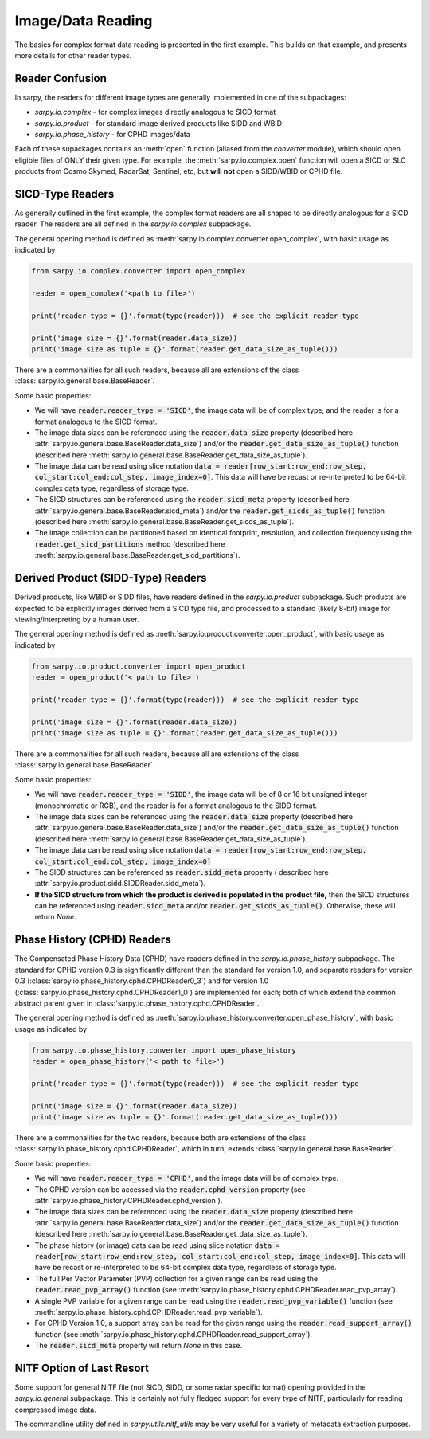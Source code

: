 Image/Data Reading
==================

The basics for complex format data reading is presented in the first example.
This builds on that example, and presents more details for other reader types.

Reader Confusion
----------------

In sarpy, the readers for different image types are generally implemented in one
of the subpackages:

- `sarpy.io.complex` - for complex images directly analogous to SICD format
- `sarpy.io.product` - for standard image derived products like SIDD and WBID
- `sarpy.io.phase_history` - for CPHD images/data

Each of these supackages contains an :meth:`open` function (aliased from the
`converter` module), which should open eligible files of ONLY their given type.
For example, the :meth:`sarpy.io.complex.open` function will open a SICD or SLC
products from Cosmo Skymed, RadarSat, Sentinel, etc, but **will not** open a
SIDD/WBID or CPHD file.

SICD-Type Readers
-----------------

As generally outlined in the first example, the complex format readers are all
shaped to be directly analogous for a SICD reader. The readers are all defined
in the `sarpy.io.complex` subpackage.

The general opening method is defined as :meth:`sarpy.io.complex.converter.open_complex`,
with basic usage as indicated by

.. code-block:: python

    from sarpy.io.complex.converter import open_complex

    reader = open_complex('<path to file>')

    print('reader type = {}'.format(type(reader)))  # see the explicit reader type

    print('image size = {}'.format(reader.data_size))
    print('image size as tuple = {}'.format(reader.get_data_size_as_tuple()))


There are a commonalities for all such readers, because all are extensions of
the class :class:`sarpy.io.general.base.BaseReader`.

Some basic properties:

- We will have :code:`reader.reader_type = 'SICD'`, the image data
  will be of complex type, and the reader is for a format analogous to the SICD format.
- The image data sizes can be referenced using the :code:`reader.data_size` property
  (described here :attr:`sarpy.io.general.base.BaseReader.data_size`) and/or the
  :code:`reader.get_data_size_as_tuple()` function
  (described here :meth:`sarpy.io.general.base.BaseReader.get_data_size_as_tuple`).
- The image data can be read using slice notation
  :code:`data = reader[row_start:row_end:row_step, col_start:col_end:col_step, image_index=0]`.
  This data will have be recast or re-interpreted to be 64-bit complex data type,
  regardless of storage type.
- The SICD structures can be referenced using the :code:`reader.sicd_meta` property
  (described here :attr:`sarpy.io.general.base.BaseReader.sicd_meta`)
  and/or the :code:`reader.get_sicds_as_tuple()` function
  (described here :meth:`sarpy.io.general.base.BaseReader.get_sicds_as_tuple`).
- The image collection can be partitioned based on identical footprint, resolution,
  and collection frequency using the :code:`reader.get_sicd_partitions` method
  (described here :meth:`sarpy.io.general.base.BaseReader.get_sicd_partitions`).


Derived Product (SIDD-Type) Readers
-----------------------------------

Derived products, like WBID or SIDD files, have readers defined in the `sarpy.io.product`
subpackage. Such products are expected to be explicitly images derived from a SICD
type file, and processed to a standard (likely 8-bit) image for viewing/interpreting
by a human user.

The general opening method is defined as :meth:`sarpy.io.product.converter.open_product`,
with basic usage as indicated by

.. code-block:: python

    from sarpy.io.product.converter import open_product
    reader = open_product('< path to file>')

    print('reader type = {}'.format(type(reader)))  # see the explicit reader type

    print('image size = {}'.format(reader.data_size))
    print('image size as tuple = {}'.format(reader.get_data_size_as_tuple()))

There are a commonalities for all such readers, because all are extensions of
the class :class:`sarpy.io.general.base.BaseReader`.

Some basic properties:

- We will have :code:`reader.reader_type = 'SIDD'`,
  the image data will be of 8 or 16 bit unsigned integer (monochromatic or RGB),
  and the reader is for a format analogous to the SIDD format.
- The image data sizes can be referenced using the :code:`reader.data_size` property
  (described here :attr:`sarpy.io.general.base.BaseReader.data_size`) and/or the
  :code:`reader.get_data_size_as_tuple()` function
  (described here :meth:`sarpy.io.general.base.BaseReader.get_data_size_as_tuple`).
- The image data can be read using slice notation
  :code:`data = reader[row_start:row_end:row_step, col_start:col_end:col_step, image_index=0]`
- The SIDD structures can be referenced as :code:`reader.sidd_meta` property (
  described here :attr:`sarpy.io.product.sidd.SIDDReader.sidd_meta`).
- **If the SICD structure from which the product is derived is populated in the product file,**
  then the SICD structures can be referenced using :code:`reader.sicd_meta` and/or
  :code:`reader.get_sicds_as_tuple()`. Otherwise, these will return `None`.


Phase History (CPHD) Readers
----------------------------

The Compensated Phase History Data (CPHD) have readers defined in the `sarpy.io.phase_history`
subpackage. The standard for CPHD version 0.3 is significantly different than
the standard for version 1.0, and separate readers for version 0.3
(:class:`sarpy.io.phase_history.cphd.CPHDReader0_3`) and for version 1.0
(:class:`sarpy.io.phase_history.cphd.CPHDReader1_0`) are implemented for each;
both of which extend the common abstract parent given in
:class:`sarpy.io.phase_history.cphd.CPHDReader`.

The general opening method is defined as :meth:`sarpy.io.phase_history.converter.open_phase_history`,
with basic usage as indicated by

.. code-block:: python

    from sarpy.io.phase_history.converter import open_phase_history
    reader = open_phase_history('< path to file>')

    print('reader type = {}'.format(type(reader)))  # see the explicit reader type

    print('image size = {}'.format(reader.data_size))
    print('image size as tuple = {}'.format(reader.get_data_size_as_tuple()))


There are a commonalities for the two readers, because both are extensions of
the class :class:`sarpy.io.phase_history.cphd.CPHDReader`, which in turn, extends
:class:`sarpy.io.general.base.BaseReader`.

Some basic properties:

- We will have :code:`reader.reader_type = 'CPHD'`, and the image data will
  be of complex type.
- The CPHD version can be accessed via the :code:`reader.cphd_version` property
  (see :attr:`sarpy.io.phase_history.CPHDReader.cphd_version`).
- The image data sizes can be referenced using the :code:`reader.data_size` property
  (described here :attr:`sarpy.io.general.base.BaseReader.data_size`) and/or the
  :code:`reader.get_data_size_as_tuple()` function
  (described here :meth:`sarpy.io.general.base.BaseReader.get_data_size_as_tuple`).
- The phase history (or image) data can be read using slice notation
  :code:`data = reader[row_start:row_end:row_step, col_start:col_end:col_step, image_index=0]`.
  This data will have be recast or re-interpreted to be 64-bit complex data type,
  regardless of storage type.
- The full Per Vector Parameter (PVP) collection for a given range can be read using
  the :code:`reader.read_pvp_array()` function
  (see :meth:`sarpy.io.phase_history.cphd.CPHDReader.read_pvp_array`).
- A single PVP variable for a given range can be read using the :code:`reader.read_pvp_variable()`
  function (see :meth:`sarpy.io.phase_history.cphd.CPHDReader.read_pvp_variable`).
- For CPHD Version 1.0, a support array can be read for the given range using
  the :code:`reader.read_support_array()` function
  (see :meth:`sarpy.io.phase_history.cphd.CPHDReader.read_support_array`).
- The :code:`reader.sicd_meta` property will return `None` in this case.


NITF Option of Last Resort
--------------------------

Some support for general NITF file (not SICD, SIDD, or some radar specific format)
opening provided in the `sarpy.io.general` subpackage. This is certainly not fully
fledged support for every type of NITF, particularly for reading compressed
image data.

The commandline utility defined in `sarpy.utils.nitf_utils` may be very useful
for a variety of metadata extraction purposes.
